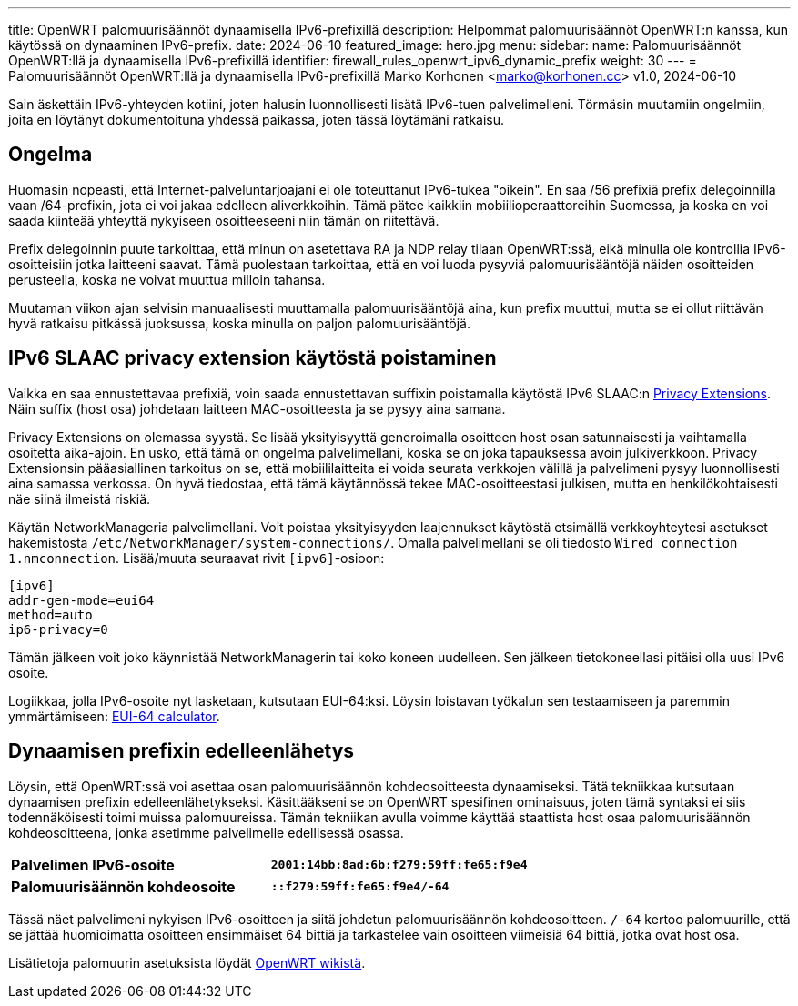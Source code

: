 ---
title: OpenWRT palomuurisäännöt dynaamisella IPv6-prefixillä
description: Helpommat palomuurisäännöt OpenWRT:n kanssa, kun käytössä on dynaaminen IPv6-prefix.
date: 2024-06-10
featured_image: hero.jpg
menu:
  sidebar:
    name: Palomuurisäännöt OpenWRT:llä ja dynaamisella IPv6-prefixillä
    identifier: firewall_rules_openwrt_ipv6_dynamic_prefix
    weight: 30
---
= Palomuurisäännöt OpenWRT:llä ja dynaamisella IPv6-prefixillä
Marko Korhonen <marko@korhonen.cc>
v1.0, 2024-06-10

Sain äskettäin IPv6-yhteyden kotiini, joten halusin luonnollisesti lisätä IPv6-tuen palvelimelleni. Törmäsin muutamiin ongelmiin, joita en löytänyt dokumentoituna yhdessä paikassa, joten tässä löytämäni ratkaisu.

== Ongelma

Huomasin nopeasti, että Internet-palveluntarjoajani ei ole toteuttanut IPv6-tukea "oikein". En saa /56 prefixiä prefix delegoinnilla vaan /64-prefixin, jota ei voi jakaa edelleen aliverkkoihin. Tämä pätee kaikkiin mobiilioperaattoreihin Suomessa, ja koska en voi saada kiinteää yhteyttä nykyiseen osoitteeseeni niin tämän on riitettävä.

Prefix delegoinnin puute tarkoittaa, että minun on asetettava RA ja NDP relay tilaan OpenWRT:ssä, eikä minulla ole kontrollia IPv6-osoitteisiin jotka laitteeni saavat. Tämä puolestaan tarkoittaa, että en voi luoda pysyviä palomuurisääntöjä näiden osoitteiden perusteella, koska ne voivat muuttua milloin tahansa.

Muutaman viikon ajan selvisin manuaalisesti muuttamalla palomuurisääntöjä aina, kun prefix muuttui, mutta se ei ollut riittävän hyvä ratkaisu pitkässä juoksussa, koska minulla on paljon palomuurisääntöjä.

== IPv6 SLAAC privacy extension käytöstä poistaminen

Vaikka en saa ennustettavaa prefixiä, voin saada ennustettavan suffixin poistamalla käytöstä IPv6 SLAAC:n link:https://www.internetsociety.org/resources/deploy360/2014/privacy-extensions-for-ipv6-slaac/[Privacy Extensions]. Näin suffix (host osa) johdetaan laitteen MAC-osoitteesta ja se pysyy aina samana.

Privacy Extensions on olemassa syystä. Se lisää yksityisyyttä generoimalla osoitteen host osan satunnaisesti ja vaihtamalla osoitetta aika-ajoin. En usko, että tämä on ongelma palvelimellani, koska se on joka tapauksessa avoin julkiverkkoon. Privacy Extensionsin pääasiallinen tarkoitus on se, että mobiililaitteita ei voida seurata verkkojen välillä ja palvelimeni pysyy luonnollisesti aina samassa verkossa. On hyvä tiedostaa, että tämä käytännössä tekee MAC-osoitteestasi julkisen, mutta en henkilökohtaisesti näe siinä ilmeistä riskiä.

Käytän NetworkManageria palvelimellani. Voit poistaa yksityisyyden laajennukset käytöstä etsimällä verkkoyhteytesi asetukset hakemistosta `/etc/NetworkManager/system-connections/`. Omalla palvelimellani se oli tiedosto `Wired connection 1.nmconnection`. Lisää/muuta seuraavat rivit `[ipv6]`-osioon:

[source,config]
----
[ipv6]
addr-gen-mode=eui64
method=auto
ip6-privacy=0
----

Tämän jälkeen voit joko käynnistää NetworkManagerin tai koko koneen uudelleen. Sen jälkeen tietokoneellasi pitäisi olla uusi IPv6 osoite.

Logiikkaa, jolla IPv6-osoite nyt lasketaan, kutsutaan EUI-64:ksi. Löysin loistavan työkalun sen testaamiseen ja paremmin ymmärtämiseen: link:https://eui64-calc.princelle.org/[EUI-64 calculator].

== Dynaamisen prefixin edelleenlähetys

Löysin, että OpenWRT:ssä voi asettaa osan palomuurisäännön kohdeosoitteesta dynaamiseksi. Tätä tekniikkaa kutsutaan dynaamisen prefixin edelleenlähetykseksi. Käsittääkseni se on OpenWRT spesifinen ominaisuus, joten tämä syntaksi ei siis todennäköisesti toimi muissa palomuureissa. Tämän tekniikan avulla voimme käyttää staattista host osaa palomuurisäännön kohdeosoitteena, jonka asetimme palvelimelle edellisessä osassa.

[cols="1,>s"]
|===
|*Palvelimen IPv6-osoite*
|`2001:14bb:8ad:6b:f279:59ff:fe65:f9e4`
|*Palomuurisäännön kohdeosoite*
|`::f279:59ff:fe65:f9e4/-64`
|===

Tässä näet palvelimeni nykyisen IPv6-osoitteen ja siitä johdetun palomuurisäännön kohdeosoitteen. `/-64` kertoo palomuurille, että se jättää huomioimatta osoitteen ensimmäiset 64 bittiä ja tarkastelee vain osoitteen viimeisiä 64 bittiä, jotka ovat host osa.

Lisätietoja palomuurin asetuksista löydät link:https://openwrt.org/docs/guide-user/firewall/fw3_configurations/fw3_ipv6_examples#dynamic_prefix_forwarding[OpenWRT wikistä].
